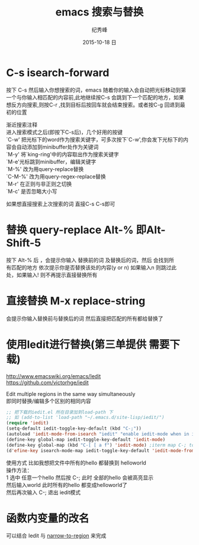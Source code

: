 # -*- coding:utf-8 -*-
#+LANGUAGE:  zh
#+TITLE:    emacs 搜索与替换
#+AUTHOR:    纪秀峰
#+EMAIL:     jixiuf@gmail.com
#+DATE:     2015-10-18 日
#+KEYWORDS:
#+OPTIONS:   H:2 num:nil toc:t \n:t @:t ::t |:t ^:nil -:t f:t *:t <:t
#+OPTIONS:   TeX:t LaTeX:t skip:nil d:nil todo:t pri:nil

* C-s isearch-forward
按下 C-s 然后输入你想搜索的词，emacs 随着你的输入会自动把光标移动到第
一个与你输入相匹配的内容前,此地继续按C-s 会跳到下一个匹配的地方，如果
想反方向搜索,则按C-r ,找到目标后按回车就会结束搜索。或者按C-g 回退到最
初的位置

 渐近搜索注释
进入搜索模式之后(即按下C-s后)，几个好用的按键
`C-w' 把光标下的word作为搜索关键字，可多次按下`C-w',你会发下光标下的内容会自动添加到minibuffer处作为关键词
`M-y' 将`king-ring'中的内容取出作为搜索关键字
`M-e'光标跳到minibuffer，编辑关键字
`M-%' 改为用query-replace替换
`C-M-%' 改为用query-regex-replace替换
`M-r' 在正则与非正则之切换
`M-c' 是否忽略大小写

如果想直接搜索上次搜索的词 直接C-s C-s即可

* 替换 query-replace Alt-% 即Alt-Shift-5
  按下 Alt-% 后 ，会提示你输入 替换前的词 及替换后的词，然后 会找到所
  有匹配的地方 依次提示你是否替换该处的内容(y or n) 如果输入n 则跳过此
  处，如果输入! 则不再提示直接替换所有
* 直接替换 M-x replace-string
  会提示你输入替换前与替换后的词 然后直接把匹配的所有都给替换了
* 使用Iedit进行替换(第三单提供 需要下载)
  http://www.emacswiki.org/emacs/Iedit
  https://github.com/victorhge/iedit

  Edit multiple regions in the same way simultaneously
  即同时替换/编辑多个区别的相同内容
  #+BEGIN_SRC emacs-lisp
    ;; 把下载的iedit.el 所在目录加到load-path 下
    ;; 如 (add-to-list 'load-path "~/.emacs.d/site-lisp/iedit/")
    (require 'iedit)
    (setq-default iedit-toggle-key-default (kbd "C-;"))
    (autoload 'iedit-mode-from-isearch "iedit" "enable iedit-mode when in isearch mode")
    (define-key global-map iedit-toggle-key-default 'iedit-mode)
    (define-key global-map (kbd "C-[ [ a f") 'iedit-mode) ;iterm map C-; to this
    (d'efine-key isearch-mode-map iedit-toggle-key-default 'iedit-mode-from-isearch)
  #+END_SRC
  使用方式 比如我想把文件中所有的hello 都替换到 helloworld
  操作方法：
  1 选中 任意一个hello 然后按 C-; 此时 全部的hello 会被高亮显示
    然后输入world 此时所有的hello 都变成helloworld了
    然后再次输入 C-; 退出 iedit模式
* 函数内变量的改名
  可以结合 Iedit 与 [[file:00008-emacs-narrow.org][narrow-to-region]] 来完成
